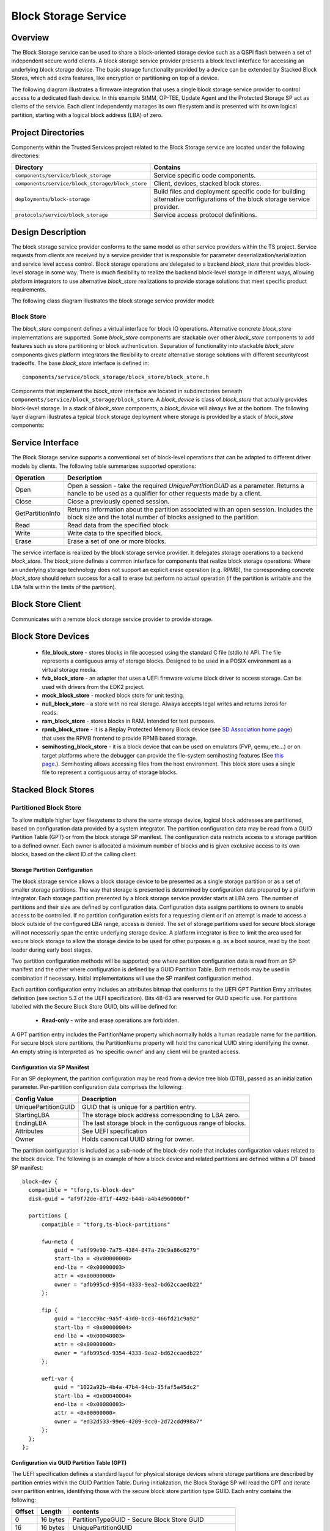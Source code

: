 Block Storage Service
=====================
Overview
--------
The Block Storage service can be used to share a block-oriented storage device
such as a QSPI flash between a set of independent secure world clients. A block
storage service provider presents a block level interface for accessing an
underlying block storage device. The basic storage functionality provided by a
device can be extended by Stacked Block Stores, which add extra features, like
encryption or partitioning on top of a device.

The following diagram illustrates a firmware integration that uses a single block
storage service provider to control access to a dedicated flash device. In this
example StMM, OP-TEE, Update Agent and the Protected Storage SP act as clients of
the service.  Each client independently manages its own filesystem and is presented
with its own logical partition, starting with a logical block address (LBA) of zero.

.. image:: ../image/block-storage-example-usage.svg

Project Directories
-------------------
Components within the Trusted Services project related to the Block Storage service
are located under the following directories:

.. list-table::
  :header-rows: 1

  * - Directory
    - Contains
  * - ``components/service/block_storage``
    - Service specific code components.
  * - ``components/service/block_storage/block_store``
    - Client, devices, stacked block stores.
  * - ``deployments/block-storage``
    - Build files and deployment specific code for building alternative configurations
      of the block storage service provider.
  * - ``protocols/service/block_storage``
    - Service access protocol definitions.

Design Description
------------------
The block storage service provider conforms to the same model as other service providers
within the TS project. Service requests from clients are received by a service provider
that is responsible for parameter deserialization/serialization and service level access
control. Block storage operations are delegated to a backend *block_store* that provides
block-level storage in some way. There is much flexibility to realize the backend block-level
storage in different ways, allowing platform integrators to use alternative *block_store*
realizations to provide storage solutions that meet specific product requirements.

The following class diagram illustrates the block storage service provider model:

.. uml:: ../uml/BlockStorageProvider.puml

Block Store
^^^^^^^^^^^
The *block_store* component defines a virtual interface for block IO operations. Alternative
concrete *block_store* implementations are supported. Some *block_store* components are stackable
over other *block_store* components to add features such as store partitioning or block
authentication. Separation of functionality into stackable *block_store* components gives
platform integrators the flexibility to create alternative storage solutions with different
security/cost tradeoffs. The base *block_store* interface is defined in::

  components/service/block_storage/block_store/block_store.h

Components that implement the *block_store* interface are located in subdirectories beneath
``components/service/block_storage/block_store``. A *block_device* is class of *block_store*
that actually provides block-level storage. In a stack of *block_store* components, a
*block_device* will always live at the bottom. The following layer diagram illustrates a
typical block storage deployment where storage is provided by a stack of *block_store* components:

.. image:: ../image/block-storage-layers.svg

Service Interface
-----------------
The Block Storage service supports a conventional set of block-level operations that
can be adapted to different driver models by clients. The following table summarizes
supported operations:

.. list-table::
  :header-rows: 1

  * - Operation
    - Description
  * - Open
    - Open a session - take the required *UniquePartitionGUID* as a parameter. Returns
      a handle to be used as a qualifier for other requests made by a client.
  * - Close
    - Close a previously opened session.
  * - GetPartitionInfo
    - Returns information about the partition associated with an open session. Includes
      the block size and the total number of blocks assigned to the partition.
  * - Read
    - Read data from the specified block.
  * - Write
    - Write data to the specified block.
  * - Erase
    - Erase a set of one or more blocks.

The service interface is realized by the block storage service provider. It delegates
storage operations to a backend *block_store*. The *block_store* defines a common
interface for components that realize block storage operations. Where an underlying storage
technology does not support an explicit erase operation (e.g. RPMB), the corresponding
concrete *block_store* should return success for a call to erase but perform no actual
operation (if the partition is writable and the LBA falls within the limits of the
partition).

Block Store Client
------------------

Communicates with a remote block storage service provider to provide storage.

Block Store Devices
-------------------

  - **file_block_store** - stores blocks in file accessed using the standard C file (stdio.h) API.
    The file represents a contiguous array of storage blocks. Designed to be used in a POSIX
    environment as a virtual storage media.
  - **fvb_block_store** - an adapter that uses a UEFI firmware volume block driver to access
    storage. Can be used with drivers from the EDK2 project.
  - **mock_block_store** - mocked block store for unit testing.
  - **null_block_store** - a store with no real storage. Always accepts legal writes and returns
    zeros for reads.
  - **ram_block_store** - stores blocks in RAM. Intended for test purposes.
  - **rpmb_block_store** - it is a Replay Protected Memory Block device
    (see `SD Association home page`_) that uses the RPMB frontend to provide RPMB based storage.
  - **semihosting_block_store** - it is a block device that can be used on emulators
    (FVP, qemu, etc...) or on target platforms where the debugger can provide the file-system
    semihosting features (See `this page`_.). Semihosting allows accessing files from the host
    environment. This block store uses a single file to represent a contiguous array of storage
    blocks.

Stacked Block Stores
--------------------

Partitioned Block Store
^^^^^^^^^^^^^^^^^^^^^^^

To allow multiple higher layer filesystems to share the same storage device,
logical block addresses are partitioned, based on configuration data provided
by a system integrator. The partition configuration data may be read from a
GUID Partition Table (GPT) or from the block storage SP manifest. The
configuration data restricts access to a storage partition to a defined owner.
Each owner is allocated a maximum number of blocks and is given exclusive access
to its own blocks, based on the client ID of the calling client.

Storage Partition Configuration
"""""""""""""""""""""""""""""""
The block storage service allows a block storage device to be presented as a single storage
partition or as a set of smaller storage partitions. The way that storage is presented is
determined by configuration data prepared by a platform integrator. Each storage partition
presented by a block storage service provider starts at LBA zero. The number of partitions
and their size are defined by configuration data. Configuration data assigns partitions
to owners to enable access to be controlled. If no partition configuration exists for a
requesting client or if an attempt is made to access a block outside of the configured LBA
range, access is denied. The set of storage partitions used for secure block storage will
not necessarily span the entire underlying storage device. A platform integrator is free to
limit the area used for secure block storage to allow the storage device to be used for other
purposes e.g. as a boot source, read by the boot loader during early boot stages.

Two partition configuration methods will be supported; one where partition configuration data
is read from an SP manifest and the other where configuration is defined by a GUID Partition
Table. Both methods may be used in combination if necessary. Initial implementations will
use the SP manifest configuration method.

Each partition configuration entry includes an attributes bitmap that conforms to the UEFI
GPT Partition Entry attributes definition (see section 5.3 of the UEFI specification). Bits
48-63 are reserved for GUID specific use. For partitions labelled with the Secure Block Store
GUID, bits will be defined for:

  - **Read-only** - write and erase operations are forbidden.

A GPT partition entry includes the PartitionName property which normally holds a human readable
name for the partition. For secure block store partitions, the PartitionName property will
hold the canonical UUID string identifying the owner. An empty string is interpreted as
'no specific owner' and any client will be granted access.

Configuration via SP Manifest
"""""""""""""""""""""""""""""
For an SP deployment, the partition configuration may be read from a device tree blob (DTB),
passed as an initialization parameter. Per-partition configuration data comprises the following:

.. list-table::
  :header-rows: 1

  * - Config Value
    - Description
  * - UniquePartitionGUID
    - GUID that is unique for a partition entry.
  * - StartingLBA
    - The storage block address corresponding to LBA zero.
  * - EndingLBA
    - The last storage block in the contiguous range of blocks.
  * - Attributes
    - See UEFI specification
  * - Owner
    - Holds canonical UUID string for owner.

The partition configuration is included as a sub-node of the block-dev node that includes
configuration values related to the block device. The following is an example of how a block
device and related partitions are defined within a DT based SP manifest::

  block-dev {
    compatible = "tforg,ts-block-dev"
    disk-guid = "af9f72de-d71f-4492-b44b-a4b4d96000bf"

    partitions {
        compatible = "tforg,ts-block-partitions"

        fwu-meta {
            guid = "a6f99e90-7a75-4384-847a-29c9a86c6279"
            start-lba = <0x00000000>
            end-lba = <0x00000003>
            attr = <0x00000000>
            owner = "afb995cd-9354-4333-9ea2-bd62ccaedb22"
        };

        fip {
            guid = "1eccc9bc-9a5f-43d0-bcd3-466fd21c9a92"
            start-lba = <0x00000004>
            end-lba = <0x00040003>
            attr = <0x00000000>
            owner = "afb995cd-9354-4333-9ea2-bd62ccaedb22"
        };

        uefi-var {
            guid = "1022a92b-4b4a-47b4-94cb-35faf5a45dc2"
            start-lba = <0x00040004>
            end-lba = <0x00080003>
            attr = <0x00000000>
            owner = "ed32d533-99e6-4209-9cc0-2d72cdd998a7"
        };
    };
  };

Configuration via GUID Partition Table (GPT)
""""""""""""""""""""""""""""""""""""""""""""
The UEFI specification defines a standard layout for physical storage devices where storage
partitions are described by partition entries within the GUID Partition Table. During
initialization, the Block Storage SP will read the GPT and iterate over partition entries,
identifying those with the secure block store partition type GUID. Each entry contains the
following:

.. list-table::
  :header-rows: 1

  * - Offset
    - Length
    - contents
  * - 0
    - 16 bytes
    - PartitionTypeGUID - Secure Block Store GUID
  * - 16
    - 16 bytes
    - UniquePartitionGUID
  * - 32
    - 8 bytes
    - Starting LBA
  * - 40
    - 8 bytes
    - Ending LBA
  * - 48
    - 8 bytes
    - Attributes (e.g. read-only)
  * - 56
    - 72 bytes
    - PartitionName - Holds canonical UUID string for owner.

Encrypted Block Store
^^^^^^^^^^^^^^^^^^^^^

To provide data in rest, and data in transit protection for the stored data using encryption.
The current implementation uses *AES-CBC with ESSIV* encryption, where the encryption key is
derived from the Encryption Root key (ERK).
This way a unique, deterministic, but unpredictable vector is generated for each sector, which
mitigates IV prediction based attacks, like watermarking attack.
To implement the algorithm two keys are derived from the root key and generated with the same
salt value, but with different info:

  - **encryption key** - encryption and decryption of the data (AES with CBC block cipher mode)
  - **essiv key** - generation of the IV (AES with ECB block cipher mode)

Encrypted Block Store Configuration
"""""""""""""""""""""""""""""""""""

  - **ENCRYPTED_BLK_AES_KEY_BITS** - determines the size of the keys derived from the root key
    supported values are 128, 192 and 256.
  - **ENCRYPTED_BLK_BLOCK_ENCRYPTION_ROOT_KEY** - root key to be used to derive encryption
    and ESSIV keys from.
  - **ENCRYPTED_BLK_BLOCK_ENCRYPTION_SALT** - Salt value to make impossible for an attacker to
    derive the same keys as the ones used for encryption without knowing this value.

Encrypted Block Store Limitations
"""""""""""""""""""""""""""""""""

  - Block size of the store must be multiple of the AES block size (16 bytes).
  - Encryption root key is currently a configurable vector in the future it should come from a
    secure source, like from the Crypto SP or a separate SP responsible for root key storage and
    key derivation, but in the current implementation
  - AES with CBC block method encrypts a whole block, where the consecutive AES blocks are
    interconnected. A drawback of this algorithm is that partial read or write does not
    work. To mitigate this limitation at read request the whole block is read and only partial
    data is returned, at write request the read-modify-write methodology is used.

--------------

.. _`SD Association home page`: https://www.sdcard.org/developers/boot-and-new-security-features/replay-protected-memory-block/
.. _`this page`: https://developer.arm.com/documentation/dui0203/j/semihosting?lang=en

*Copyright (c) 2022, Arm Limited and Contributors. All rights reserved.*

SPDX-License-Identifier: BSD-3-Clause
